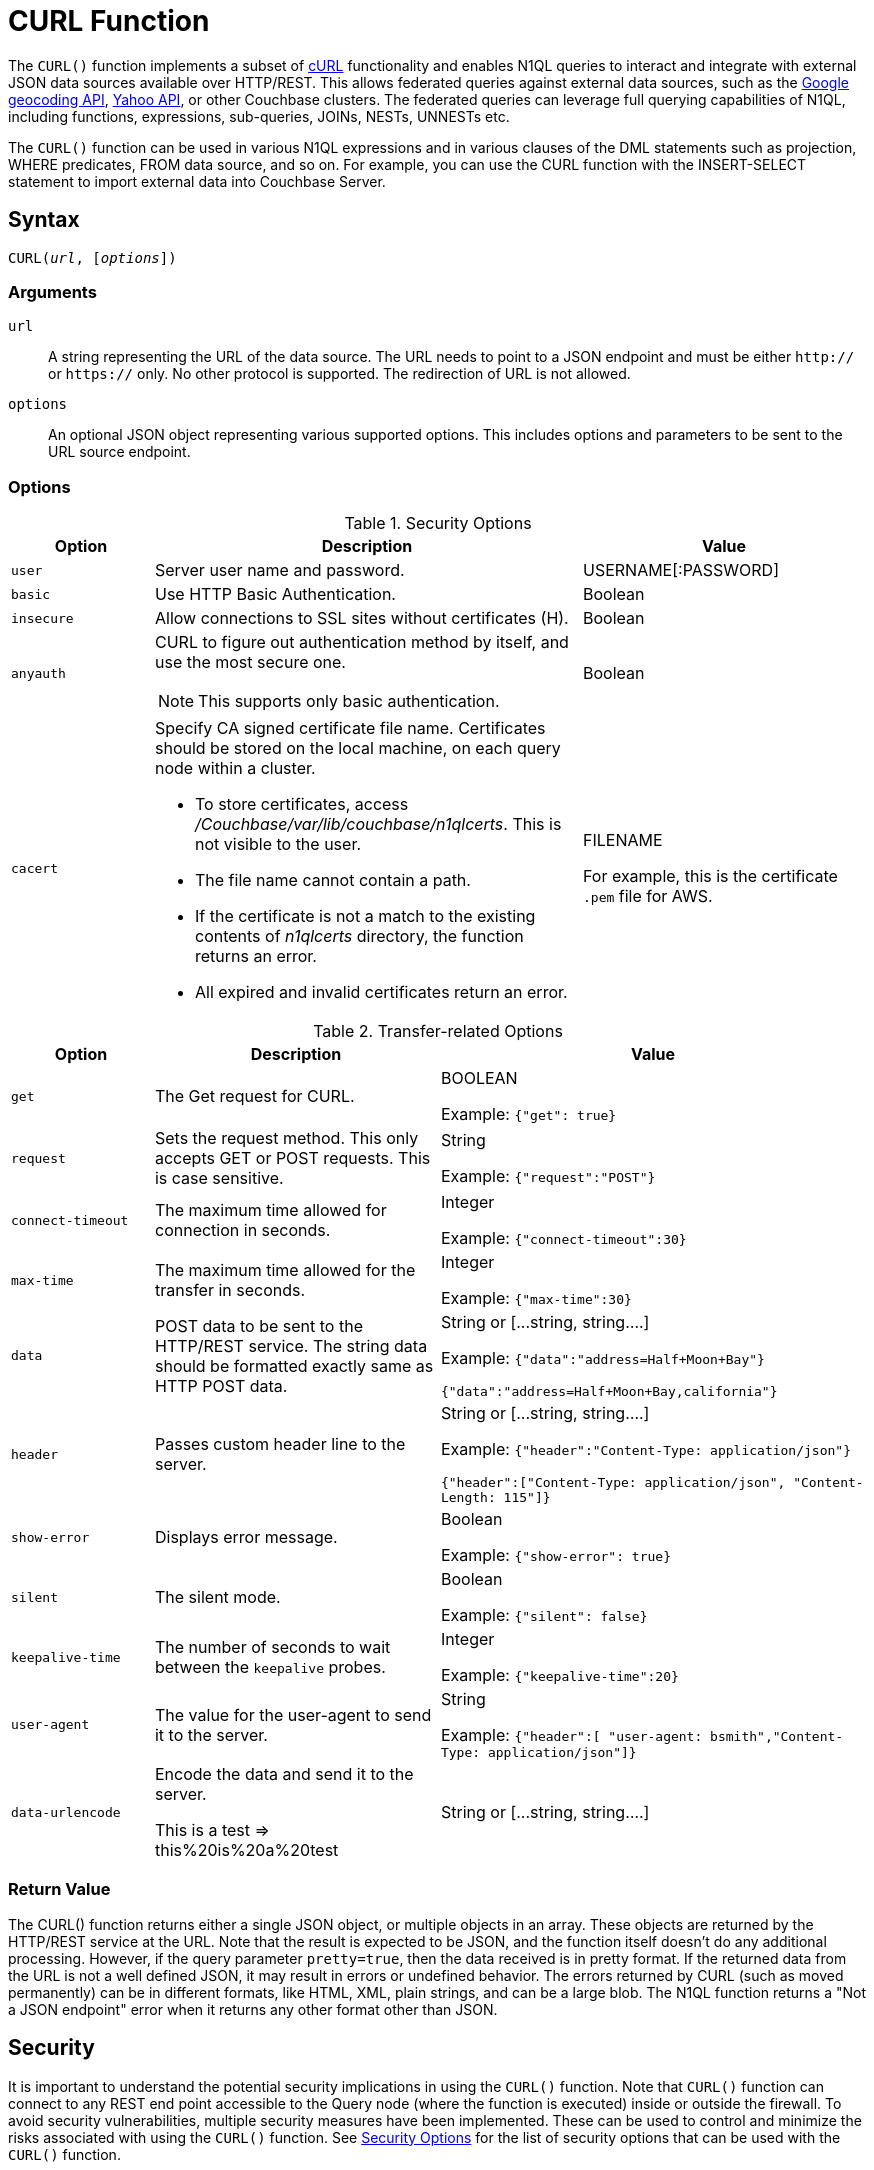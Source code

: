 = CURL Function
:page-topic-type: concept
:imagesdir: ../../assets/images

:url-wiki-curl: https://en.wikipedia.org/wiki/CURL
:url-google-maps: https://maps.googleapis.com
:url-yahoo-api: https://developer.yahoo.com/api/
:url-google-geo: https://developers.google.com/maps/documentation/geocoding/intro

The `CURL()` function implements a subset of {url-wiki-curl}[cURL^] functionality and enables N1QL queries to interact and integrate with external JSON data sources available over HTTP/REST.
This allows federated queries against external data sources, such as the {url-google-maps}[Google geocoding API^], {url-yahoo-api}[Yahoo API^], or other Couchbase clusters.
The federated queries can leverage full querying capabilities of N1QL, including functions, expressions, sub-queries, JOINs, NESTs, UNNESTs etc.

The `CURL()` function can be used in various N1QL expressions and in various clauses of the DML statements such as projection, WHERE predicates, FROM data source, and so on.
For example, you can use the CURL function with the INSERT-SELECT statement to import external data into Couchbase Server.

== Syntax

[subs=normal]
....
CURL(__url__, [__options__])
....

=== Arguments

`url`:: A string representing the URL of the data source.
The URL needs to point to a JSON endpoint and must be either `http://` or `https://` only.
No other protocol is supported.
The redirection of URL is not allowed.
`options`:: An optional JSON object representing various supported options.
This includes options and parameters to be sent to the URL source endpoint.

=== Options

.Security Options
[#table_security_options,cols="1,3,2"]
|===
| Option | Description | Value

| `user`
| Server user name and password.
| USERNAME[:PASSWORD]

| `basic`
| Use HTTP Basic Authentication.
| Boolean

| `insecure`
| Allow connections to SSL sites without certificates (H).
| Boolean

| `anyauth`
a|
CURL to figure out authentication method by itself, and use the most secure one.

NOTE: This supports only basic authentication.
| Boolean

| `cacert`
a|
Specify CA signed certificate file name.
Certificates should be stored on the local machine, on each query node within a cluster.

* To store certificates, access [.path]_/Couchbase/var/lib/couchbase/n1qlcerts_.
This is not visible to the user.
* The file name cannot contain a path.
* If the certificate is not a match to the existing contents of [.path]_n1qlcerts_ directory, the function returns an error.
* All expired and invalid certificates return an error.
| FILENAME

For example, this is the certificate `.pem` file for AWS.
|===

.Transfer-related Options
[#table_transfer_options,cols="1,2,3"]
|===
| Option | Description | Value

| `get`
| The Get request for CURL.
| BOOLEAN

Example: `{"get": true}`

| `request`
| Sets the request method.
This only accepts GET or POST requests.
This is case sensitive.
| String

Example: `{"request":"POST"}`

| `connect-timeout`
| The maximum time allowed for connection in seconds.
| Integer

Example: `{"connect-timeout":30}`

| `max-time`
| The maximum time allowed for the transfer in seconds.
| Integer

Example: `{"max-time":30}`

| `data`
| POST data to be sent to the HTTP/REST service.
The string data should be formatted exactly same as HTTP POST data.
| String or [\...string, string….]

Example: `{"data":"address=Half+Moon+Bay"}`

`{"data":"address=Half+Moon+Bay,california"}`

| `header`
| Passes custom header line to the server.
| String or [\...string, string….]

Example: `{"header":"Content-Type: application/json"}`

`{"header":["Content-Type: application/json", "Content-Length: 115"]}`

| `show-error`
| Displays error message.
| Boolean

Example: `{"show-error": true}`

| `silent`
| The silent mode.
| Boolean

Example: `{"silent": false}`

| `keepalive-time`
| The number of seconds to wait between the `keepalive` probes.
| Integer

Example: `{"keepalive-time":20}`

| `user-agent`
| The value for the user-agent to send it to the server.
| String

Example: `{"header":[ "user-agent: bsmith","Content-Type: application/json"]}`

| `data-urlencode`
| Encode the data and send it to the server.

This is a test \=> this%20is%20a%20test
| String or [\...string, string….]
|===

=== Return Value
The CURL() function returns either a single JSON object, or multiple objects in an array.
These objects are returned by the HTTP/REST service at the URL.
Note that the result is expected to be JSON, and the function itself doesn't do any additional processing.
However, if the query parameter `pretty=true`, then the data received is in pretty format.
If the returned data from the URL is not a well defined JSON, it may result in errors or undefined behavior.
The errors returned by CURL (such as moved permanently) can be in different formats, like HTML, XML, plain strings, and can be a large blob.
The N1QL function returns a "Not a JSON endpoint" error when it returns any other format other than JSON.

== Security

It is important to understand the potential security implications in using the `CURL()` function.
Note that `CURL()` function can connect to any REST end point accessible to the Query node (where the function is executed) inside or outside the firewall.
To avoid security vulnerabilities, multiple security measures have been implemented.
These can be used to control and minimize the risks associated with using the `CURL()` function.
See <<table_security_options>> for the list of security options that can be used with the `CURL()` function.

In addition to the security options, a Full Administrator can also list URLs and REST endpoints that can be accessed by the `CURL()` function.
The `CURL()` function can access URLs that satisfy a prefix match, which means only URLs specified on the list or the prefixes.

Consider the following use case where a deployment of Couchbase Server and Mobile Sync Gateway exist on the same machine, and the user has access to the query service but not the Sync Gateway admin endpoint.
Let's assume that the user has been granted QUERY_EXTERNAL_ACCESS role by the Full Administrator.
This means that the user can write queries using the CURL() function and potentially use CURL to access the Mobile Sync Gateway admin endpoint.
To avoid this, the Full Administrator can create an access list for CURL() access and add the Admin endpoint of Sync Gateway to the `disallowed_urls` list.

For more details on creating the access list and the structure of the access list file, see <<curl-access-list>>.

The following security measures help control risks when using the `CURL()` function:

* Enable the `CURL()` function only for the Full Administrator role.
* For all other users, the RBAC role QUERY_EXTERNAL_ACCESS is required to run the `CURL()` function.
Only the Full Administrator can assign the QUERY_EXTERNAL_ACCESS role to other users.
* An access list of URLs and REST points must be configured on the query nodes before being able to use the `CURL()` function.
See <<curl-access-list>> for details.
* Each query node in the cluster must define its access list file.
* The `CURL()` function internally supports a specific set of SSL ciphers (MEDIUM or HIGH).
This is dependent on the `COUCHBASE_SSL_CIPHER_LIST`.
* The `CURL()` function runs on the query node within a cluster.
In order to identify a request from N1QL's `CURL()` function, a custom header is always set for all requests.
The custom header format is: `"X-N1QL-User-Agent: couchbase/n1ql/<n1ql-version>"`.
External clients that wish to disallow N1QL `CURL()` from accessing their REST API endpoints can explicitly check for the above header and block it.
The general external endpoints will ignore this header value.
* A `user-agent` is always set by default.
This can be reset using the `-user-agent` option.
The value set by default is `couchbase/n1ql/<n1ql-version>`.
+
NOTE: The current <n1ql-version> is "1.7.0-N1QL".

[#curl-access-list]
=== Creating an Access List for CURL()

An access list allows a Full Administrator to list out the permitted REST endpoints and URLs for the `CURL()` function.
To enable access based on the access list, a Full Administrator must create the file containing the access list, which can be created two ways:

. From the Query Workbench UI in the menu:Settings[Advanced Query Settings] section.
. From CBQ via a cURL command.

==== From the Query Workbench

In the Query Workbench, navigate to the menu:Settings[Advanced Query Settings] section as shown below:

image:n1ql-language-reference/CURL_Access.png[,70%]

After expanding the Advanced Query Settings section, you can choose the Function Access:

Restricted:: Access applies only the sites explicitly listed.
Unrestricted:: Access applies to all sites within the explicitly listed sites.

Under the *Allowed CURL URLs* and *Disallowed CURL URLs* headings, enter your allowed or disallowed URL in the appropriate textbox and press the kbd:[Enter] key or click anywhere else on this screen to enter your URL.

Click btn:[+] to add another URL to the list.

Click btn:[-] to remove a URL from the list.

==== From CBQ

From a CBQ prompt, you can send a CURL() command to allow or disallow specific URLs, for example:

[source,shell]
----
$ curl -X POST -u Administrator:password \ -d '{"all_access": true, "allowed_urls" : ["company1.com", "couchbase.com"], "disallowed_urls" : ["company2.com"] }' http://localhost:8091/settings/querySettings/curlWhitelist
----

The access list file command structure is described in the following table.

.Structure of Access List for CURL()
[cols="1,1,4,1"]
|===
| Field | Type | Description | Default Value

| [.param]`all_access`
| boolean
| This field defines whether the user has access to all URLs, or only URLs specified by the access list.

The [.param]`all_access` field set must be set to false to enable the [.param]`allowed_urls` and [.param]`disallowed_urls` fields.

Setting this field to true enables access to all endpoints.
| false

| [.param]`allowed_urls`
| array
| List of prefixes for URLs that we wish to grant access.
This needs to be a prefix match.
For example, if we wish to allow access to all Google APIs then add the URL [.path]_\https://maps.googleapis.com_ to the array.
Any URL in a CURL() function that contains this value as a prefix will be allowed.

To allow complete access to `localhost`, use [.path]_\http://localhost_.

Note that the URL must include the port/protocol and all other components of the URL.
| empty

| [.param]`disallowed_urls`
| array
| List of prefixes for URLs that will be restricted for all roles.
Note that the URL must include the port/protocol and all other components of the URL.

If both [.param]`allowed_urls` and [.param]`disallowed_urls` fields are populated, the [.param]`disallowed_urls` field takes precedence over [.param]`allowed_urls`.
| empty
|===

== Design Considerations

Here are some of the design considerations to keep in mind when using CURL:

* The URL needs to point to a JSON endpoint.
The redirection of URL is not allowed.
* Only HTTP and HTTPS protocols are supported.
This means that files on the local file system cannot be accessed.
* The amount of memory used for the CURL result is controlled using the `result-cap` option.
The default is 20MB.
* Any values passed to the arguments of `CURL()` must be static values.
That means, they cannot include any references to names, aliases of documents, attributes in the documents, or any N1QL functions or expressions that need to be evaluated.
+
Consider the following example:
+
[source,n1ql]
----
SELECT CURL(b.url, { "data" : "address="||b.data })
FROM bucket b;
----
+
The above example is invalid, because the first argument `b.url` refers to the alias `b` and the attribute `url` in the document.
In the second argument, the string concatenation operator (||) cannot be evaluated.

== Examples

. <<Ex1,Use Google Maps API to convert static address into coordinates>>
. <<Ex2,Use Google Maps API to extract geometry (address and geographic location bounds) of a given street address>>
. <<Ex3,Join two buckets on different Couchbase clusters>>
. <<Ex4,Full text search (FTS) in a N1QL query>>
. <<Ex5,Use Yahoo Finance API in a WHERE clause to find a stock's lowest value for the day>>
. <<Ex6,Use CURL() to allow two URLs and disallow one URL>>
. <<Ex7,Use CURL() to allow all access to all endpoints>>
. <<Ex8,Use CURL() to turn off access to all endpoints and clear the Allowed and Disallowed lists>>
. <<Ex9,Use CURL() to turn off access to all endpoints but make no changes to the Allowed and Disallowed lists>>
. <<Ex10,Use CURL() to turn off access to all endpoints, allow one URL, and clear the Disallowed list>>
. <<Ex11,Use CURL() to turn off access to all endpoints, disallow one URL, and clear the Allowed list>>
. <<Ex12,Use CURL() to allow an IP address and port instead of a website name>>
. <<Ex13,Use CURL() to allow and disallow the same URL -- and get an error>>
. <<Ex14,Use CURL() with dynamic named parameters>>

The following examples are using CURL in the query projection list.

[[Ex1]]
.Use Google Maps API to convert static address into coordinates
====
The following N1QL query fetches details about the address "Half Moon Bay" using the {url-google-maps}[Google maps API^].
The Geocoding API from Google Maps allows you to convert static addresses into coordinates.
(For more information refer to the {url-google-geo}[Geocoding API Developer Guide^].)
The corresponding `curl` command is also provided below.

.Request
[source,shell]
----
$ curl https://maps.googleapis.com/maps/api/geocode/json?address=Half+Moon+Bay
----

.Query
[source,n1ql]
----
SELECT CURL("https://maps.googleapis.com/maps/api/geocode/json",
           {"data":"address=Half+Moon+Bay" , "request":"GET"} );
----

.Results
[source,json]
----
[
  {
    "$1": {
      "results": [
        {
          "address_components": [
            {
              "long_name": "Half Moon Bay",
              "short_name": "Half Moon Bay",
              "types": [
                "locality",
                "political"
              ]
            },
            {
              "long_name": "San Mateo County",
              "short_name": "San Mateo County",
              "types": [
                "administrative_area_level_2",
                "political"
              ]
            },
            {
              "long_name": "California",
              "short_name": "CA",
              "types": [
                "administrative_area_level_1",
                "political"
              ]
            },
            {
              "long_name": "United States",
              "short_name": "US",
              "types": [
                "country",
                "political"
              ]
            }
          ],
          "formatted_address": "Half Moon Bay, CA, USA",
          "geometry": {
            "bounds": {
              "northeast": {
                "lat": 37.5226389,
                "lng": -122.4165183
              },
              "southwest": {
                "lat": 37.4249286,
                "lng": -122.4778879
              }
            },
            "location": {
              "lat": 37.4635519,
              "lng": -122.4285862
            },
            "location_type": "APPROXIMATE",
            "viewport": {
              "northeast": {
                "lat": 37.5226389,
                "lng": -122.4165183
              },
              "southwest": {
                "lat": 37.4249286,
                "lng": -122.4774494
              }
            }
          },
          "place_id": "ChIJC8sZCqULj4ARVJvnNcic_V4",
          "types": [
            "locality",
            "political"
          ]
        }
      ],
      "status": "OK"
    }
  }
]
----
====

[[Ex2]]
.Use Google Maps API to extract geometry (address and geographic location bounds) of a given street address
====
This is similar to <<Ex1>>, but following N1QL query fetches details about Santa Cruz in Spain using the {url-google-maps}[Google geocoding API^] and extracts the `geometry` field from the result.
This query retrieves the address and geographic location bounds of the address, Santa Cruz, ES.
We use the `address` and `components` parameters from the Geocoding API.
The `data` option represents the HTTP POST data.

.Request
[source,shell]
----
$ curl https://maps.googleapis.com/maps/api/geocode/json?address=santa+cruz&components=country:ES
----

.Query
[source,n1ql]
----
SELECT CURL("https://maps.googleapis.com/maps/api/geocode/json",
           {"data":["address=santa+cruz","components=country:ES"],"get":true});
----

.Results
[source,json]
----
[
  {
    "$1": {
      "results": [
        {
          "address_components": [
            {
              "long_name": "Santa Cruz de Tenerife",
              "short_name": "Santa Cruz de Tenerife",
              "types": [
                "locality",
                "political"
              ]
            },
            {
              "long_name": "Santa Cruz de Tenerife",
              "short_name": "TF",
              "types": [
                "administrative_area_level_2",
                "political"
              ]
            },
            {
              "long_name": "Canary Islands",
              "short_name": "CN",
              "types": [
                "administrative_area_level_1",
                "political"
              ]
            },
            {
              "long_name": "Spain",
              "short_name": "ES",
              "types": [
                "country",
                "political"
              ]
            }
          ],
          "formatted_address": "Santa Cruz de Tenerife, Spain",
          "geometry": {
            "bounds": {
              "northeast": {
                "lat": 28.487616,
                "lng": -16.2356646
              },
              "southwest": {
                "lat": 28.4280248,
                "lng": -16.3370045
              }
            },
            "location": {
              "lat": 28.4636296,
              "lng": -16.2518467
            },
            "location_type": "APPROXIMATE",
            "viewport": {
              "northeast": {
                "lat": 28.487616,
                "lng": -16.2356646
              },
              "southwest": {
                "lat": 28.4280248,
                "lng": -16.3370045
              }
            }
          },
          "place_id": "ChIJcUElzOzMQQwRLuV30nMUEUM",
          "types": [
            "locality",
            "political"
          ]
        }
      ],
      "status": "OK"
    }
  }
]
----
====

[[Ex3]]
.Join two buckets on different Couchbase clusters
====
This N1QL query shows how to JOIN two buckets on different Couchbase clusters.
It is same as explained in the xref:n1ql-language-reference/join.adoc[JOIN Clause] example, but with the left and right side buckets for the JOIN are in two different Couchbase clusters.

* The left side bucket `route` is the `pass:c[`travel-sample`]` route documents from cluster running on `hostname`.
If you don't have a second cluster running, you should substitute the `hostname` with 127.0.0.1 or the IP-address of the local cluster.
* The right side bucket `airline` is the `pass:c[`travel-sample`]` airline documents in the local cluster.

Note that the results from the `CURL()` output are embedded in the `results[]` array under the bucket alias `t` used in the remote query.
So, we extract the result documents appropriately with the expression `+CURL(...).results[*].t+` and alias it to `route` as the left side bucket for the `JOIN`.

.Query
[source,n1ql]
----
SELECT DISTINCT airline.name, airline.callsign, route.destinationairport, route.stops, route.airline
FROM CURL("http://hostname:8093/query/service",
     {"data" : "statement=SELECT * FROM `travel-sample` t WHERE t.type = 'route'"
      }).results[*].t  route
JOIN `travel-sample` airline
ON KEYS route.airlineid
WHERE airline.type = "airline" AND route.sourceairport = "SFO";
----

.Results
[source,json]
----
[
  {
    "airline": "B6",
    "callsign": "JETBLUE",
    "destinationairport": "AUS",
    "name": "JetBlue Airways",
    "stops": 0
  },
  {
    "airline": "B6",
    "callsign": "JETBLUE",
    "destinationairport": "BOS",
    "name": "JetBlue Airways",
    "stops": 0
  },
  ….
]
----

The credentials are required for RBAC when CURL() is accessing Couchbase Server 5.0 or later version.

.Query
[source,n1ql]
----
SELECT DISTINCT airline.name, airline.callsign,
   route.destinationairport, route.stops, route.airline
FROM CURL("http://localhost:8093/query/service",
          {"data" : "statement=SELECT * FROM `travel-sample` t
                     WHERE t.type = 'route'",
  "request" : "POST", "user":"Administrator:password"}).results[*].t  route
JOIN `travel-sample` airline
ON KEYS route.airlineid
WHERE airline.type = "airline" AND route.sourceairport = "SFO"
LIMIT 4;
----

.Results
[source,json]
----
[
  {
    "airline": "B6",
    "callsign": "JETBLUE",
    "destinationairport": "AUS",
    "name": "JetBlue Airways",
    "stops": 0
  }, …
]
----
====

[[Ex4]]
.Full text search (FTS) in a N1QL query
====
The following example shows how to use the `CURL()` function to include a full text search from the xref:fts:full-text-intro.adoc[Search service] in a N1QL query.
Assuming the FTS index `fts_travel` is created on the bucket `pass:c[`travel-sample`]`, running the following N1QL query finds all documents that have "sanfrancisco" anywhere in the document.

Note that in Couchbase Server 6.5 and later, you can use xref:n1ql-language-reference/searchfun.adoc[search functions] to use a full text search in a N1QL query, as long as the Search service is available on the cluster.
You can still use the `CURL()` function if you need to access the Search service on another cluster.

.Query
[source,n1ql]
----
SELECT result.hits[*].id
FROM CURL("http://Administrator:password@127.0.0.1:8094/api/index/fts_index/query",
     {"header":"Content-Type: application/json",
      "request" : "POST",
      "data":'{"explain":false,"fields": ["*"],"highlight": {},
              "query": {"query": "san fran isco"}}' }) result;
----

.Results
[source,json]
----
[
  {
    "id": [
      "hotel_25509",
      "hotel_25508",
      "hotel_26139",
      "hotel_25587",
      "hotel_25503",
      "hotel_25667",
      "hotel_25502",
      "hotel_25597",
      "hotel_26493",
      "hotel_25670"
    ]
  }
]
----
====

[[Ex5]]
.Use Yahoo Finance API in a WHERE clause to find a stock's lowest value for the day
====
The following example uses the `CURL()` function with a WHERE clause.
It uses the Yahoo finance API to find the day's low value (i.e `DaysLow`) of HDP stock and finds all the documents in the `default` bucket that have `min_threshold` attribute value greater than the DaysLow stock value.

Insert the following documents into the `default` bucket, representing customers and their minimum thresholds, and then run the `SELECT` query:

.Data
[source,n1ql]
----
INSERT INTO `travel-sample` (KEY, VALUE)
  VALUES
     ("k1",
         {"custID" : 12345, "min_threshold" : 4}),
     ("k2",
         {"custID" : 44444, "min_threshold" : 12});
----

.Query
[source,n1ql]
----
SELECT min_threshold,
       meta().id,
       to_number(hdp_low) hdp_low
FROM `travel-sample`
USE KEYS ["k1", "k2"]
LET hdp_low = curl("https://query.yahooapis.com/v1/public/yql", {"data":"q=select%20*%20from%20yahoo.finance.quotes%20where%20symbol%20in%20(%22HDP%22)&format=json&diagnostics=true&env=store%3A%2F%2Fdatatables.org%2Falltableswithkeys&callback="}).query.results.quote.DaysLow
WHERE to_number(hdp_low) < min_threshold;
----

.Results
[source,json]
----
[
  {
    "hdp_low": 9.48,
    "id": "k2",
    "min_threshold": 12
  }
]
----
====

[[Ex6]]
.Use CURL() to allow two URLs and disallow one URL
====
.Request
[source,shell]
----
$ curl -X POST -u Administrator:password \
-d '{
"all_access": true,
"allowed_urls" : ["company1.com", "couchbase.com"],
"disallowed_urls" : ["company2.com"]
}' http://localhost:8091/settings/querySettings/curlWhitelist
----
====

[[Ex7]]
.Use CURL() to allow all access to all endpoints
====
.Request
[source,shell]
----
$ curl -X POST -u Administrator:password \
-d '{
"all_access": true
}' http://localhost:8091/settings/querySettings/curlWhitelist
----
====

[[Ex8]]
.Use CURL() to turn off access to all endpoints and clear the Allowed and Disallowed lists
====
.Request
[source,shell]
----
$ curl -X POST -u Administrator:password \
-d '{
"all_access": false,
"allowed_urls" : [],
"disallowed_urls" : []
}' http://localhost:8091/settings/querySettings/curlWhitelist
----
====

[[Ex9]]
.Use CURL() to turn off access to all endpoints but make no changes to the Allowed and Disallowed lists
====
.Request
[source,shell]
----
$ curl -X POST -u Administrator:password \
-d '{
"all_access": false
}' http://localhost:8091/settings/querySettings/curlWhitelist
----
====

[[Ex10]]
.Use CURL() to turn off access to all endpoints, allow one URL, and clear the Disallowed list
====
.Request
[source,shell]
----
$ curl -X POST -u Administrator:password \
-d '{
"all_access": false,
"allowed_urls" : ["https://maps.googleapis.com/maps/api/geocode/json"],
"disallowed_urls" : []
}' http://localhost:8091/settings/querySettings/curlWhitelist
----
====

[[Ex11]]
.Use CURL() to turn off access to all endpoints, disallow one URL, and clear the Allowed list
====
.Request
[source,shell]
----
$ curl -X POST -u Administrator:password \
-d '{
"all_access": false,
"disallowed_urls" : ["https://maps.googleapis.com/maps/api/geocode/json"],
"allowed_urls" : []
}' http://localhost:8091/settings/querySettings/curlWhitelist
----
====

[[Ex12]]
.Use CURL() to allow an IP address and port instead of a website name
====
.Request
[source,shell]
----
$ curl -X POST -u Administrator:password \
-d '{
"all_access": false,
"disallowed_urls" : ["https://maps.googleapis.com/maps/api/geocode/json"],
"allowed_urls" : ["http://127.0.0.1:9499/query/service"]
}' http://localhost:8091/settings/querySettings/curlWhitelist
----
====

[[Ex13]]
.Use CURL() to allow and disallow the same URL -- and get an error
====
.Request
[source,shell]
----
$ curl -X POST -u Administrator:password \
-d '{
"all_access": false,
"disallowed_urls" : ["https://maps.googleapis.com/maps/api/geocode/json"],
"allowed_urls" : ["https://maps.googleapis.com/maps/api/geocode/json"]
}' http://localhost:8091/settings/querySettings/curlWhitelist
----
====

[[Ex14]]
.Use CURL() with dynamic named parameters
====
.Query
[source,n1ql]
----
SELECT CURL(b.url, $params) FROM bucket b WHERE b.username = "joe";
----

If we wanted to use Node.JS, we would use:

[source,javascript]
----
bucket.query(SELECT CURL(b.url, $params) FROM bucket b WHERE b.username = "joe", { params: { data: "..." } },
 (error, result) => {} );
----

`$params` is a named parameter, so we name it in the parameters object when executing the query.
Then we populate the properties with the data that's in the documents since those properties can be variables.
====